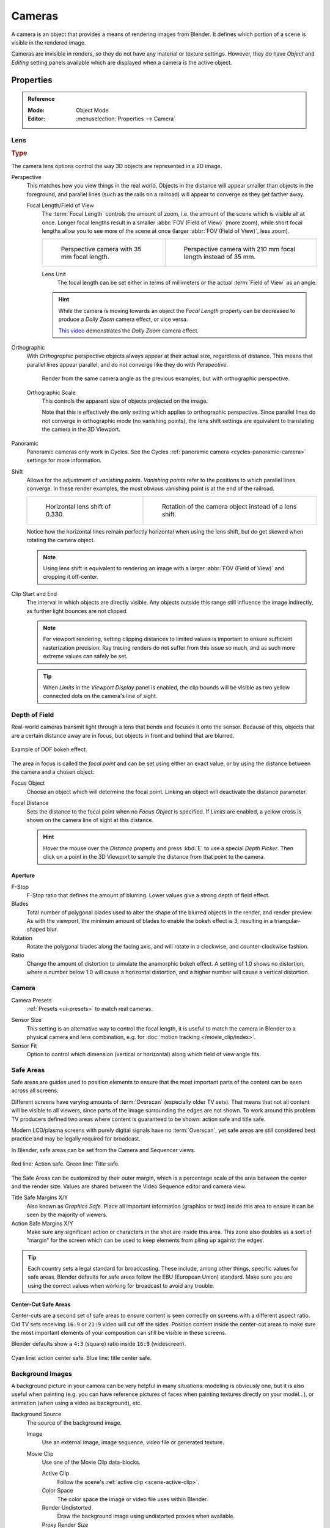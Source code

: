 .. _bpy.types.Camera:
.. _bpy.ops.camera:
.. _cameras-index:

*******
Cameras
*******

A camera is an object that provides a means of rendering images from Blender.
It defines which portion of a scene is visible in the rendered image.

Cameras are invisible in renders, so they do not have any material or texture settings.
However, they do have *Object* and *Editing* setting panels available which are displayed
when a camera is the active object.

.. seealso::

   :doc:`3D Viewport Camera Navigation </editors/3dview/navigate/camera_view>`
   for documentation about managing cameras in the viewport.


Properties
==========

.. admonition:: Reference
   :class: refbox

   :Mode:      Object Mode
   :Editor:    :menuselection:`Properties --> Camera`


.. _camera-lens-type:

Lens
----

.. rubric:: Type

The camera lens options control the way 3D objects are represented in a 2D image.

Perspective
   This matches how you view things in the real world.
   Objects in the distance will appear smaller than objects in the foreground,
   and parallel lines (such as the rails on a railroad) will appear to converge as they get farther away.

   Focal Length/Field of View
      The :term:`Focal Length` controls the amount of zoom, i.e.
      the amount of the scene which is visible all at once.
      Longer focal lengths result in a smaller :abbr:`FOV (Field of View)` (more zoom),
      while short focal lengths allow you to see more of the scene at once
      (larger :abbr:`FOV (Field of View)`, less zoom).

      .. list-table::

         * - .. figure:: /images/render_cameras_traintracks-perspective-BI.jpg

                Perspective camera with 35 mm focal length.

           - .. figure:: /images/render_cameras_traintracks-perspective-telephoto-BI.jpg

                Perspective camera with 210 mm focal length instead of 35 mm.

      Lens Unit
         The focal length can be set either in terms of millimeters or the actual :term:`Field of View` as an angle.

         .. figure:: /images/render_cameras_perspective.svg
            :align: center
            :width: 50%

      .. hint::

         While the camera is moving towards an object the *Focal Length* property can be decreased
         to produce a *Dolly Zoom* camera effect, or vice versa.

         `This video <https://vimeo.com/15837189>`__ demonstrates the *Dolly Zoom* camera effect.

Orthographic
   With *Orthographic* perspective objects always appear at their actual size, regardless of distance.
   This means that parallel lines appear parallel, and do not converge like they do with *Perspective*.

   .. figure:: /images/render_cameras_traintracks-orthographic-BI.jpg
      :width: 50%

      Render from the same camera angle as the previous examples, but with orthographic perspective.

   Orthographic Scale
      This controls the apparent size of objects projected on the image.

      Note that this is effectively the only setting which applies to orthographic perspective.
      Since parallel lines do not converge in orthographic mode (no vanishing points),
      the lens shift settings are equivalent to translating the camera in the 3D Viewport.

      .. figure:: /images/render_cameras_orthographic.svg
         :align: center
         :width: 50%

Panoramic
   Panoramic cameras only work in Cycles.
   See the Cycles :ref:`panoramic camera <cycles-panoramic-camera>` settings for more information.

Shift
   Allows for the adjustment of *vanishing points*.
   *Vanishing points* refer to the positions to which parallel lines converge.
   In these render examples, the most obvious vanishing point is at the end of the railroad.

   .. list-table::

      * - .. figure:: /images/render_cameras_traintracks-perspective-lens-shift-BI.jpg

             Horizontal lens shift of 0.330.

        - .. figure:: /images/render_cameras_traintracks-perspective-rotate-BI.jpg

             Rotation of the camera object instead of a lens shift.

   Notice how the horizontal lines remain perfectly horizontal when using the lens shift,
   but do get skewed when rotating the camera object.

   .. note::

      Using lens shift is equivalent to rendering an image with a larger
      :abbr:`FOV (Field of View)` and cropping it off-center.

.. _camera-clipping:

Clip Start and End
   The interval in which objects are directly visible.
   Any objects outside this range still influence the image indirectly,
   as further light bounces are not clipped.

   .. note::

      For viewport rendering, setting clipping distances to limited values
      is important to ensure sufficient rasterization precision.
      Ray tracing renders do not suffer from this issue so much,
      and as such more extreme values can safely be set.

   .. tip::

      When *Limits* in the *Viewport Display* panel is enabled,
      the clip bounds will be visible as two yellow connected dots on the camera's line of sight.

   .. seealso::

      - :doc:`3D Viewport clipping </editors/3dview/properties/sidebar>`


.. _bpy.types.CameraDOFSettings:

Depth of Field
--------------

Real-world cameras transmit light through a lens that bends and focuses it onto the sensor.
Because of this, objects that are a certain distance away are in focus,
but objects in front and behind that are blurred.

.. figure:: /images/render_cameras_dof-bokeh.jpg
   :align: center
   :width: 50%

   Example of DOF bokeh effect.

The area in focus is called the *focal point* and can be set using either an exact value,
or by using the distance between the camera and a chosen object:

Focus Object
   Choose an object which will determine the focal point. Linking an object will deactivate the distance parameter.
Focal Distance
   Sets the distance to the focal point when no *Focus Object* is specified.
   If *Limits* are enabled, a yellow cross is shown on the camera line of sight at this distance.

   .. hint::

      Hover the mouse over the *Distance* property and press :kbd:`E` to use a special *Depth Picker*.
      Then click on a point in the 3D Viewport to sample the distance from that point to the camera.


Aperture
^^^^^^^^

F-Stop
   F-Stop ratio that defines the amount of blurring.
   Lower values give a strong depth of field effect.
Blades
   Total number of polygonal blades used to alter the shape of the blurred objects
   in the render, and render preview. As with the viewport, the minimum amount of
   blades to enable the bokeh effect is 3, resulting in a triangular-shaped blur.
Rotation
   Rotate the polygonal blades along the facing axis, and will rotate in a clockwise,
   and counter-clockwise fashion.
Ratio
   Change the amount of distortion to simulate the anamorphic bokeh effect.
   A setting of 1.0 shows no distortion, where a number below 1.0 will cause a horizontal distortion,
   and a higher number will cause a vertical distortion.


.. _bpy.types.Camera.sensor:

Camera
------

Camera Presets
   :ref:`Presets <ui-presets>` to match real cameras.

.. _render-camera-sensor-size:

Sensor Size
   This setting is an alternative way to control the focal length,
   it is useful to match the camera in Blender to a physical camera and lens combination,
   e.g. for :doc:`motion tracking </movie_clip/index>`.
Sensor Fit
   Option to control which dimension (vertical or horizontal) along which field of view angle fits.


.. _bpy.types.DisplaySafeAreas:
.. _bpy.ops.safe_areas:
.. _camera-safe-areas:

Safe Areas
----------

Safe areas are guides used to position elements to ensure that
the most important parts of the content can be seen across all screens.

Different screens have varying amounts of :term:`Overscan` (especially older TV sets).
That means that not all content will be visible to all viewers,
since parts of the image surrounding the edges are not shown.
To work around this problem TV producers defined two areas where content is guaranteed to be shown:
action safe and title safe.

Modern LCD/plasma screens with purely digital signals have no :term:`Overscan`,
yet safe areas are still considered best practice and may be legally required for broadcast.

In Blender, safe areas can be set from the Camera and Sequencer views.

.. figure:: /images/render_cameras_safe-areas-main-BI.png
   :align: center
   :width: 50%

   Red line: Action safe. Green line: Title safe.

The Safe Areas can be customized by their outer margin,
which is a percentage scale of the area between the center and the render size.
Values are shared between the Video Sequence editor and camera view.

Title Safe Margins X/Y
   Also known as *Graphics Safe*.
   Place all important information (graphics or text) inside this area to
   ensure it can be seen by the majority of viewers.
Action Safe Margins X/Y
   Make sure any significant action or characters in the shot are inside this area.
   This zone also doubles as a sort of "margin" for the screen which can be used
   to keep elements from piling up against the edges.

.. tip::

   Each country sets a legal standard for broadcasting.
   These include, among other things, specific values for safe areas.
   Blender defaults for safe areas follow the EBU (European Union) standard.
   Make sure you are using the correct values when working for broadcast to avoid any trouble.


Center-Cut Safe Areas
^^^^^^^^^^^^^^^^^^^^^

Center-cuts are a second set of safe areas to ensure content
is seen correctly on screens with a different aspect ratio.
Old TV sets receiving ``16:9`` or ``21:9`` video will cut off the sides.
Position content inside the center-cut areas to make sure the most important elements
of your composition can still be visible in these screens.

Blender defaults show a ``4:3`` (square) ratio inside ``16:9`` (widescreen).

.. figure:: /images/render_cameras_safe-areas-cuts-BI.png
   :align: center
   :width: 50%

   Cyan line: action center safe. Blue line: title center safe.


.. _bpy.types.CameraBackgroundImage:

Background Images
-----------------

A background picture in your camera can be very helpful in many situations:
modeling is obviously one, but it is also useful when painting
(e.g. you can have reference pictures of faces when painting textures directly on your model...),
or animation (when using a video as background), etc.

Background Source
   The source of the background image.

   Image
      Use an external image, image sequence, video file or generated texture.
   Movie Clip
      Use one of the Movie Clip data-blocks.

      Active Clip
         Follow the scene's :ref:`active clip <scene-active-clip>`.
      Color Space
         The color space the image or video file uses within Blender.
      Render Undistorted
         Draw the background image using undistorted proxies when available.
      Proxy Render Size
         Select between full (non-proxy) display or a proxy size to draw the background image.

         .. seealso::

            To build a proxy, the :ref:`Movie Clip Editor Proxy settings <clip-editor-proxy>` have to be used.
            Otherwise the proxy settings here have no effect.

Alpha
   Controls the transparency of the background image.
Depth
   Choose whether the image is shown behind all objects, or in front of everything.
Frame Method
   Controls how the image is placed in the camera view.

   Stretch
      Forces the image dimensions to match the camera bounds (may alter the aspect ratio).
   Fit
      Scales the image down to fit inside the camera view without altering the aspect ratio.
   Crop
      Scales the image up so that it fills the entire camera view,
      but without altering the aspect ratio (some of the image will be cropped).
Offset X/Y
   Positions the background image using these offsets.

   In orthographic views, this is measured in the normal scene units.
   In the camera view, this is measured relative to the camera bounds
   (0.1 will offset it by 10% of the view width/height).
Rotation
   Rotates the image around its center.
Scale
   Scales the image up or down from its center.
Flip
   X
      Swaps the image around, such that the left side is now on the right, and the right now on the left.
   Y
      Swaps the image around, such that the top side is now on the bottom, and the bottom now on the top.


.. _bpy.types.Camera.show:
.. _bpy.types.Camera.display_size:

Viewport Display
----------------

.. figure:: /images/render_cameras_display-view-BI.png
   :align: center
   :width: 50%

   Camera view displaying safe areas, sensor and name.

Size
   Size of the camera visualization in the 3D Viewport. This setting has **no** effect on
   the render output of a camera. The camera visualization can also be scaled using
   the standard Scale :kbd:`S` transform key.

Show
   Limits
      Shows a line which indicates *Start* and *End Clipping* values.
   Mist
      Toggles viewing of the mist limits on and off.
      The limits are shown as two connected white dots on the camera line of sight.
      The mist limits and other options are set in the *World* panel,
      in the :ref:`Mist section <render-cycles-integrator-world-mist>`.
   Sensor
      Displays a dotted frame in camera view.
   Name
      Toggle name display on and off in camera view.


.. _bpy.types.Camera.show_composition:

Composition Guides
^^^^^^^^^^^^^^^^^^

*Composition Guides* enable overlays onto the camera display that can help when framing a shot.

Thirds
   Adds lines dividing the frame in thirds vertically and horizontally.

Center
   Center
      Adds lines dividing the frame in half vertically and horizontally.
   Diagonal
      Adds lines connecting opposite corners.

Golden
   Ratio
      Divides the width and height into Golden proportions (about 0.618 of the size from all sides of the frame).
   Triangle A
      Displays a diagonal line from the lower left to upper right corners,
      then adds perpendicular lines that pass through the top left and bottom right corners.
   Triangle B
      Same as A, but with the opposite corners.

Harmony
   Triangle A
      Displays a diagonal line from the lower left to upper right corners,
      then lines from the top left and bottom right corners to 0.618 the lengths of the opposite side.
   Triangle B
      Same as A, but with the opposite corners.


.. _bpy.types.Camera.show_passepartout:
.. _bpy.types.Camera.passepartout_alpha:

Passepartout
^^^^^^^^^^^^

This option darkens the area outside of the camera's field of view.

Alpha
   Controls the transparency of the passepartout mask.
